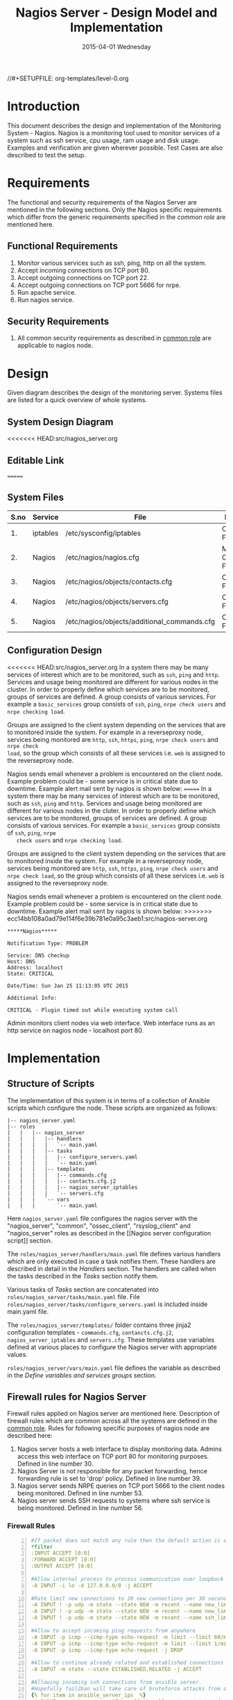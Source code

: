 #+TITLE:     Nagios Server - Design Model and Implementation
#+DATE:      2015-04-01 Wednesday
#+PROPERTY: session *scratch*
#+PROPERTY: results output
#+PROPERTY: exports code
//#+SETUPFILE: org-templates/level-0.org
#+DESCRIPTION: Nagios Server Design Model Documentation
#+OPTIONS: ^:nil
#+ATTR_HTML: width="80px"

* Introduction
   This document describes the design and implementation of the
   Monitoring System - Nagios. Nagios is a monitoring tool used to
   monitor services of a system such as ssh service, cpu usage, ram
   usage and disk usage. Examples and verification are given wherever
   possible. Test Cases are also described to test the setup.

* Requirements
  The functional and security requirements of the Nagios Server are
  mentioned in the following sections. Only the Nagios specific
  requirements which differ from the generic requirements specified in
  the [[common%20role][common role]] are mentioned here.

** Functional Requirements
   1) Monitor various services such as ssh, ping, http on all the system.
   2) Accept incoming connections on TCP port 80.
   3) Accept outgoing connections on TCP port 22.
   4) Accept outgoing connections on TCP port 5666 for nrpe.
   5) Run apache service.
   6) Run nagios service.

** Security Requirements
   1) All common security requirements as described in [[file:common.org::*Security Requirements][common role]] are
      applicable to nagios node.

* Design
   Given diagram describes the design of the monitoring
   server. Systems files are listed for a quick overview of whole
   systems.
** System Design Diagram
[[./diagrams/nagios-server-design-diagram.png]]
<<<<<<< HEAD:src/nagios_server.org
# comment Unnable to view the diagram
** Editable Link
=======

** COMMENT Editable Link
>>>>>>> ecc14bb108a0ad79e114f6e39b781e0a95c3aeb1:src/nagios-server.org
[[https://docs.google.com/a/vlabs.ac.in/drawings/d/10tc9FolWsVoPfEXI1FbvJmZKg77SjkGbcix2yJMg81Q/edit][Design Diagram Link]]

** System Files
|------+----------+---------------------------------------------+-------------------------|
| S.no | Service  | File                                        | Description             |
|------+----------+---------------------------------------------+-------------------------|
|   1. | iptables | /etc/sysconfig/iptables                     | Configuration File      |
|------+----------+---------------------------------------------+-------------------------|
|   2. | Nagios   | /etc/nagios/nagios.cfg                      | Main Configuration File |
|------+----------+---------------------------------------------+-------------------------|
|   3. | Nagios   | /etc/nagios/objects/contacts.cfg            | Configuration File      |
|------+----------+---------------------------------------------+-------------------------|
|   4. | Nagios   | /etc/nagios/objects/servers.cfg             | Configuration File      |
|------+----------+---------------------------------------------+-------------------------|
|   5. | Nagios   | /etc/nagios/objects/additional_commands.cfg | Configuration File      |
|------+----------+---------------------------------------------+-------------------------|
  
** Configuration Design
<<<<<<< HEAD:src/nagios_server.org
In a system there may be many services of interest which are to be monitored,
such as =ssh=, =ping= and =http=. Services and usage being monitored are
different for various nodes in the cluster. In order to properly define which
services are to be monitored, groups of services are defined. A group consists
of various services. For example a =basic_services= group consists of =ssh=,
=ping=, =nrpe check users= and =nrpe checking load=.

Groups are assigned to the client system depending on the services that are to
monitored inside the system. For example in a reverseproxy node, services being
monitored are =http=, =ssh=, =https=, =ping=, =nrpe check users= and =nrpe check
load=, so the group which consists of all these services i.e. =web= is assigned
to the reverseproxy node.

Nagios sends email whenever a problem is encountered on the client node.
Example problem could be - some service is in critical state due to
downtime. Example alert mail sent by nagios is shown below:
=======
   In a system there may be many services of interest which are to be
   monitored, such as =ssh=, =ping= and =http=. Services and usage
   being monitored are different for various nodes in the cluter. In
   order to properly define which services are to be monitored, groups
   of services are defined. A group consists of various services. For
   example a =basic_services= group consists of =ssh=, =ping=, =nrpe
   check users= and =nrpe checking load=.

   Groups are assigned to the client system depending on the services
   that are to monitored inside the system. For example in a
   reverseproxy node, services being monitored are =http=, =ssh=,
   =https=, =ping=, =nrpe check users= and =nrpe check load=, so the
   group which consists of all these services i.e. =web= is assigned
   to the reverseproxy node.

   Nagios sends email whenever a problem is encountered on the client
   node. Example problem could be - some service is in critical state
   due to downtime. Example alert mail sent by nagios is shown below:
>>>>>>> ecc14bb108a0ad79e114f6e39b781e0a95c3aeb1:src/nagios-server.org
#+BEGIN_EXAMPLE
*****Nagios*****

Notification Type: PROBLEM

Service: DNS checkup
Host: DNS
Address: localhost
State: CRITICAL

Date/Time: Sun Jan 25 11:13:05 UTC 2015

Additional Info:

CRITICAL - Plugin timed out while executing system call
#+END_EXAMPLE

   Admin monitors client nodes via web interface. Web interface runs
   as an http service on nagios node - localhost port 80.

[[./diagrams/nagios-dashboard-screenshot.png]]

* Implementation
** Structure of Scripts
   The implementation of this system is in terms of a collection of
   Ansible scripts which configure the node. These scripts are
   organized as follows:

#+BEGIN_EXAMPLE
|-- nagios_server.yaml
|-- roles
|   |   |-- nagios_server
|   |   |   |-- handlers
|   |   |   |   `-- main.yaml
|   |   |   |-- tasks
|   |   |   |   |-- configure_servers.yaml
|   |   |   |   `-- main.yaml
|   |   |   |-- templates
|   |   |   |   |-- commands.cfg
|   |   |   |   |-- contacts.cfg.j2
|   |   |   |   |-- nagios_server_iptables
|   |   |   |   `-- servers.cfg
|   |   |   `-- vars
|   |   |       `-- main.yaml
#+END_EXAMPLE

   Here =nagios_server.yaml= file configures the nagios server with
   the "nagios_server", "common", "ossec_client", "rsyslog_client" and
   "nagios_server" roles as described in the [[Nagios server
   configuration script]] section.  
   
   The =roles/nagios_server/handlers/main.yaml= file defines various
   handlers which are only executed in case a task notifies them.
   These handlers are described in detail in the [[Handlers]] section.
   The handlers are called when the tasks described in the [[Tasks][Tasks]]
   section notify them.  

   Various tasks of [[Tasks][Tasks]] section are concatenated into
   =roles/nagios_server/tasks/main.yaml= file. File
   =roles/nagios_server/tasks/configure_servers.yaml= is included
   inside main.yaml file.

   The =roles/nagios_server/templates/= folder contains three jinja2
   configuration templates - =commands.cfg=, =contancts.cfg.j2=,
   =nagios_server_iptables= and =servers.cfg=.  These templates use
   variables defined at various places to configure the Nagios server
   with appropriate values.

   =roles/nagios_server/vars/main.yaml= file defines the variable as
   described in the [[Define variables and services groups]] section.

** Firewall rules for Nagios Server
   Firewall rules applied on Nagios server are mentioned
   here. Description of firewall rules which are common across all the
   systems are defined in the [[file:common.org::*Common Firewall Rules][common role]]. Rules for following
   specific purposes of nagios node are described here:

   1. Nagios server hosts a web interface to display monitoring
      data. Admins access this web interface on TCP port 80 for
      monitoring purposes. Defined in line number 30.
   2. Nagios Server is not responsible for any packet forwarding,
      hence forwarding rule is set to 'drop' policy. Defined in line
      number 39.
   3. Nagios server sends NRPE queries on TCP port 5666 to the client
      nodes being monitored. Defined in line number 53.
   4. Nagios server sends SSH requests to systems where ssh service is
      being monitored. Defined in line number 56.

*** Firewall Rules
#+BEGIN_SRC yml -n :tangle roles/nagios_server/templates/nagios_server_iptables :eval no
#If packet does not match any rule then the default action is applied to the packet
*filter
:INPUT ACCEPT [0:0]
:FORWARD ACCEPT [0:0]
:OUTPUT ACCEPT [0:0]

#Allow internal process to process communication over loopback interface
-A INPUT -i lo -d 127.0.0.0/8 -j ACCEPT

#Rate limit new connections to 20 new connections per 30 seconds
-A INPUT ! -p udp -m state --state NEW -m recent --name new_limit --set
-A INPUT ! -p udp -m state --state NEW -m recent --name new_limit --rcheck --seconds 30 --hitcount 20 -m limit --limit 2/min -j LOG --log-prefix "new_limit_"
-A INPUT ! -p udp -m state --state NEW -m recent --name ssh_limit --rcheck --seconds 30 --hitcount 20 -j DROP

#Allow to accept incoming ping requests from anywhere
-A INPUT -p icmp --icmp-type echo-request -m limit --limit 60/minute --limit-burst 120 -j ACCEPT
-A INPUT -p icmp --icmp-type echo-request -m limit --limit 1/minute --limit-burst 2 -j LOG 
-A INPUT -p icmp --icmp-type echo-request -j DROP

#Allow to continue already related and established connections
-A INPUT -m state --state ESTABLISHED,RELATED -j ACCEPT

#Allowing incoming ssh connections from ansible server. 
#Hopefully fail2ban will take care of bruteforce attacks from ansible server IPs
{% for item in ansible_server_ips  %}
-A INPUT -m state --state NEW -s {{ item }} -p tcp -m tcp --dport 22 -j ACCEPT
{% endfor %}

#Allow incoming requests on port 80
-A INPUT -m state --state NEW -p tcp -m tcp --dport 80 -j ACCEPT

#Log all other "blocked_input_" attempts with rate limiting
-A INPUT -m state --state NEW -m limit --limit 2/min -j LOG --log-prefix "blocked_input_"

#Drop all the INPUT packets which does not match any of the rules
-A INPUT -j DROP

#Do not allow any packet to be forwarded
-A FORWARD -j DROP

#Allow internal process to process communication over loopback interface
-A OUTPUT -s 127.0.0.0/8 -o lo -j ACCEPT

#Allow outgoing connections to ansible server on port22
{% for item in ansible_server_ips  %}
-A OUTPUT -d {{item}} -p tcp -m tcp --sport 22 -j ACCEPT
{% endfor %}

#Allow to continue already related and established connections
-A OUTPUT -m state --state RELATED,ESTABLISHED -j ACCEPT

#Allow server to send nrpe queries
-A OUTPUT -p tcp -m tcp --dport 5666 -j ACCEPT

#Allow server to send ssh requests
-A OUTPUT -p tcp -m tcp --dport 22 -j ACCEPT

#Allow DNS queries
-A OUTPUT -p udp -m udp --dport 53 -j ACCEPT

#Allow server to send emails.  Required for sending logwatch emails
-A OUTPUT -p tcp -m tcp --dport 25 -j ACCEPT

#Allow https to contact yum
-A OUTPUT -p tcp -m tcp --dport 80 -j ACCEPT
-A OUTPUT -p tcp -m tcp --dport 443 -j ACCEPT

#Allow outgoing ping requests
-A OUTPUT -p icmp --icmp-type echo-request -j ACCEPT

#Allow outgoing connections to rsyslog server
-A OUTPUT -p udp -m udp --dport 514 -j ACCEPT

#Allow outgoing connections to OSSEC server
-A OUTPUT -p udp -m udp --dport 1514 -j ACCEPT

#Log all other "blocked_output_" attempts
-A OUTPUT -m state --state NEW -m limit --limit 2/min -j LOG --log-prefix "blocked_output_"

#Reply with proper ICMP error message and reject the connection
-A OUTPUT -j REJECT --reject-with icmp-host-prohibited

COMMIT
#+END_SRC

** Configure Commands
   Nagios server sends NRPE query to the client node to monitor the
   return status of some commands on the client node. The NRPE agent
   running on the client node executes and sends back the return
   status of the commands to the Nagios server. The commands used for
   monitoring something on the client node are defined in the
   configuration file.

   Commands are specified by the two directives in the configuration
   file. Following table represents an example of directive name and
   the directive value.

#+BEGIN_EXAMPLE
|------+----------------+-----------------------------------------------|
| S.no | Directive Name | Directive Value                               |
|------+----------------+-----------------------------------------------|
|   1. | command_name   | check_nrpe                                    |
|------+----------------+-----------------------------------------------|
|   2. | command_line   | $USER1$/check_nrpe -H $HOSTADDRESS$ -c $ARG1$ |
|------+----------------+-----------------------------------------------|
#+END_EXAMPLE

   In the configuration template a 'for loop' loops over the commands
   list to define all the commands. Value of the directives are set to
   variables, and value of these variables are fetched from
   =vars/main.yml=.

#+BEGIN_SRC yml :tangle roles/nagios_server/templates/commands.cfg
{% for command in nagios_commands %}
define command {
  command_name  {{command.name}}
  command_line  {{command.command}}
}
{% endfor %}
#+END_SRC
** Configure Contacts Details
   Contact details of administrator are set by two directives in the
   configuration file. Following table represents an example of the
   directive name and directive value.

#+BEGIN_EXAMPLE
|------+----------------+-------------------|
| S.no | Directive Name | Directive Value   |
|------+----------------+-------------------|
|   1. | email          | alerts@vlab.ac.in |
|------+----------------+-------------------|
|   2. | alias          | Nagios Admin      |
|------+----------------+-------------------|
#+END_EXAMPLE

   In the configuration template value of the directives are set to
   variables, and value of these variables are fetched from
   =vars/main.yml=.

#+BEGIN_SRC yml :tangle roles/nagios_server/templates/contacts.cfg.j2
###############################################################################
# CONTACTS.CFG - SAMPLE CONTACT/CONTACTGROUP DEFINITIONS
#
#
# NOTES: This config file provides you with some example contact and contact
#        group definitions that you can reference in host and service
#        definitions.
#       
#        You don't need to keep these definitions in a separate file from your
#        other object definitions.  This has been done just to make things
#        easier to understand.
#
###############################################################################



###############################################################################
###############################################################################
#
# CONTACTS
#
###############################################################################
###############################################################################

# Just one contact defined by default - the Nagios admin (that's you)
# This contact definition inherits a lot of default values from the 'generic-contact' 
# template which is defined elsewhere.

define contact{
        contact_name                    nagiosadmin             ; Short name of user
        use                             generic-contact         ; Inherit default values from generic-contact template (defined above)
        alias                           {{nagios_admin_name}}            ; Full name of user

        email                           {{nagios_admin_email}} ; <<***** CHANGE THIS TO YOUR EMAIL ADDRESS ******
	}


###############################################################################
###############################################################################
#
# CONTACT GROUPS
#
###############################################################################
###############################################################################

# We only have one contact in this simple configuration file, so there is
# no need to create more than one contact group.

define contactgroup{
        contactgroup_name       admins
        alias                   Nagios Administrators
        members                 nagiosadmin
        }
#+END_SRC
** Configure Clients Address and Monitoring Services
   Nagios requires details such as Hostaddress and Hostname of client
   node to be monitored. These details of client node are specified in
   the configuration file using three directives. Following table
   represents an example of the directive name and directive value.

#+BEGIN_EXAMPLE
|------+----------------+--------------------|
| S.no | Directive Name | Directive Value    |
|------+----------------+--------------------|
|   1. | alias          | router             |
|------+----------------+--------------------|
|   2. | host_name      | router             |
|------+----------------+--------------------|
|   3. | address        | router.vlabs.ac.in |
|------+----------------+--------------------|
#+END_EXAMPLE

   Nagios is configured to monitor bunch of services inside each
   client. Services monitored inside each client are defined using
   three directives in the configuration file. Following table
   represents an example of the directive name and directive value.

#+BEGIN_EXAMPLE
|------+---------------------+-----------------|
| S.no | Directive Name      | Directive Value |
|------+---------------------+-----------------|
|   1. | host_name           | router          |
|------+---------------------+-----------------|
|   2. | service_description | ssh             |
|------+---------------------+-----------------|
|   3. | check_command       | check_ssh       |
|------+---------------------+-----------------|
#+END_EXAMPLE

   In the configuration template directives are set to varaibles and
   the value of these variables are fetched from =vars/main.yml=. A
   'for loop' loops over the hosts list to specify all the client
   nodes and another 'for loop' loops over the services defined in the
   group to specify all the services.

#+BEGIN_SRC yml :tangle roles/nagios_server/templates/servers.cfg
{% for h in nagios_hosts %}
define host {
use             linux-server
alias           {{ h }}
host_name       {{ h }}
address         {{ nagios_hosts[h].hostname }}          
}


{% for s in nagios_host_groups[nagios_hosts[h].group] %}

define service {
use                     generic-service
host_name               {{ h }}
service_description     {{ s.service }}
check_command           {{ s.command }}
}
{% endfor %}
{% endfor %}
#+END_SRC
    
** Tasks
*** Update all packages
   All packages inside the node are updated before configuring the
   nagios server node.

#+BEGIN_SRC yml :tangle roles/nagios_server/tasks/main.yml :eval no
- name: running yum update
  yum: name=* state=latest
  environment: proxy_env
#+END_SRC
   
*** Install Nagios packages
   Following nagios packages are installed in the system:
   1) =nagios=
   2) =nagios-pulgins-all=
   3) =nagios-plugins-nrpe=
   4) =nrpe=

#+BEGIN_SRC yml :tangle roles/nagios_server/tasks/main.yml :eval no
- name: Installing nagios
  yum: name=nagios state=installed
  environment: proxy_env

- name: Installing all nagios plugins 
  yum: name=nagios-plugins-all state=installed
  environment: proxy_env

- name: Installing nrpe nagios plugins
  yum: name=nagios-plugins-nrpe state=installed
  environment: proxy_env

- name: Installing nrpe
  yum: name=nrpe state=installed
  environment: proxy_env
#+END_SRC 
*** Set firewall rules
   Firewall rules are set by following steps:

   1) Copy iptables jinja2 template from ansible node to the server.
   2) Restart iptables service to enforce the configuration.

#+BEGIN_SRC yml :tangle roles/nagios_server/tasks/main.yml
 - name: Copy iptables configuration file
   template: src=nagios_server_iptables dest=/etc/sysconfig/iptables owner=root group=root mode=600
   notify:
     - restart iptables
#+END_SRC
*** Create Nagios admin user for web interface
   A user is created on the nagios server node for web
   interface. Value of =nagios_user= and =nagios_password= variables
   are fetched from =vars/main.yml= file.

#+BEGIN_SRC yml :tangle roles/nagios_server/tasks/main.yml
- name: creating nagiosadmin user for web interface
  command: "htpasswd -b /etc/nagios/passwd {{nagios_user}} {{nagios_password}}"
  notify: restart apache
#+END_SRC

*** Copy contancts.cfg configuration file to the server
   Configuration file is copied from ansible server to the nagios
   server and nagios service is restarted.

#+BEGIN_SRC yml :tangle roles/nagios_server/tasks/main.yml
- name: Updating contacts.cfg
  template: src=contacts.cfg.j2 dest=/etc/nagios/objects/contacts.cfg
  notify: restart nagios
#+END_SRC

*** Update nagios.cfg file
   Location of =servers.cfg= file is set in the =nagios.cfg=
   configuration file by =cfg_file= directive. Value of
   =nagios_cfg_path= variable is fetched from =vars/main.yml= file.

#+BEGIN_SRC yml :tangle roles/nagios_server/tasks/main.yml
- name: updating nagios.cfg
  lineinfile: dest="{{nagios_cfg_path}}" line="cfg_file=/etc/nagios/objects/servers.cfg" regexp="cfg_file\=/etc/nagios/objects/servers.cfg"
  notify: restart nagios
#+END_SRC

*** Include another tasks file
   Some of the tasks are defined in another tasks file which is
   included in the main tasks file.

#+BEGIN_SRC yml :tangle roles/nagios_server/tasks/main.yml
- tasks:
  include: configure_servers.yaml
#+END_SRc

*** Copy servers.cfg and commands.cfg configuration file
   Configuration files are copied from ansible node to the nagios
   server node and nagios service is restarted.

#+BEGIN_SRC yml :tangle roles/nagios_server/tasks/configure_servers.yml
---
#configuring hosts
- name: "creating servers.cfg"
  template: src=servers.cfg dest=/etc/nagios/objects/servers.cfg mode=664
  notify: restart nagios

# Additional Commands
- name: "create additional_commands.cfg"
  template: src=commands.cfg dest=/etc/nagios/objects/additional_commands.cfg mode=664
  notify: restart nagios
#+END_SRC
*** Load additional commands
   Location of =servers.cfg= file is set in the =nagios.cfg=
   configuration file by =cfg_file= directive. Value of
   =nagios_cfg_path= variable is fetched from =vars/main.yml= file.

#+BEGIN_SRC yml :tangle roles/nagios_server/tasks/configure_servers.yml
- name: load additional_commands.cfg
  lineinfile: dest=/etc/nagios/nagios.cfg line="cfg_file=/etc/nagios/objects/additional_commands.cfg" regexp="cfg_file\=/etc/nagios/objects/additional_commands\.cfg"
  notify: restart nagios
#+END_SRC
** Handlers
*** Start nagios service
   Any changes in nagios configuration is enforced by restarting the
   nagios service.

#+BEGIN_SRC yml :tangle roles/nagios_server/handlers/main.yml
- name: restart nagios
  sudo: true
  service: name=nagios state=restarted
#+END_SRC

*** Start apache service
   Any changes in apache configuration is enforced by restarting the
   apache service.

#+BEGIN_SRC yml :tangle roles/nagios_server/handlers/main.yml
- name: restart apache
  sudo: true
  service: name=httpd state=restarted
#+END_SRC

*** Start firewall service
   Any changes in iptables configuration file, to update the firewall
   is enforced by restarting the iptables service.

#+BEGIN_SRC yml :tangle roles/nagios_server/handlers/main.yml
- name: restart iptables
  sudo: true
  service: name=iptables state=restarted
#+END_SRC

** Define variables and services groups
   Various variables used by the ansible playbook are defined
   here. Following table represents the variables name and their
   description.

|------+--------------------+--------------------------------------------------------|
| S.no | Variable Name      | Description                                            |
|------+--------------------+--------------------------------------------------------|
|   1. | nagios_host        | Hostname of nagios server                              |
|------+--------------------+--------------------------------------------------------|
|   2. | nagios_user        | Admin username of nagios server                        |
|------+--------------------+--------------------------------------------------------|
|   3. | nagios_password    | Password of nagios admin user                          |
|------+--------------------+--------------------------------------------------------|
|   4. | nagios_admin_name  | Full name of admin user                                |
|------+--------------------+--------------------------------------------------------|
|   5. | nagios_admin_email | Email address where the alerts generated by nagios are |
|      |                    | sent                                                   |
|------+--------------------+--------------------------------------------------------|
|   6. | nagios_cfg_path    | Path of the nagios.cfg configuration file              |
|------+--------------------+--------------------------------------------------------|
|   7. | nagios_hosts       | Hostnames of client nodes and the service group |
|      |                    | to which client belongs                                |
|------+--------------------+--------------------------------------------------------|
|   8. | nagios_host_groups | Define the groups of services                          |
|------+--------------------+--------------------------------------------------------|
|   9. | nagios_commands    | Define the commands to be executed on nagios client    |
|------+--------------------+--------------------------------------------------------|

#+BEGIN_SRC yml :tangle roles/nagios_server/vars/main.yml
nagios_host: nagios.virtual-labs.ac.in
nagios_user: nagiosadmin
nagios_password: xxxxxxx
nagios_admin_name: 'Nagios Admin'
nagios_admin_email: alerts@vlabs.ac.in
nagios_cfg_path: /etc/nagios/nagios.cfg

########################################
## vars used by configure_servers.yml ##
########################################
nagios_hosts:
     router: { hostname: "router.vlabs.ac.in", group: basic_services }
     ansible: { hostname: "ansible.vlabs.ac.in", group: basic_services }  
#     ossec_server: { hostname: "ossec-server.vlabs.ac.in", group: web }
     rsyslog_server: { hostname: "rsyslog-server.vlabs.ac.in", group: basic_services }
     private_dns: { hostname: "private-dns.vlabs.ac.in", group: basic_services }
#     public_dns: { hostname: "public-dns.vlabs.ac.in", group: basic_services }
     reverseproxy: { hostname: "reverseproxy.vlabs.ac.in", group: web }
  
nagios_host_groups:
     basic_services:
      - { service: "ssh", command: "check_ssh" }
      - { service: "ping", command: "check_ping!100.0,20%!500.0,60%" }
      - { service: "nrpe checking users", command: "check_nrpe!check_users"}
      - { service: "nrpe checking load", command: "check_nrpe!check_load"}

     web:
      - { service: "ssh", command: "check_ssh" }
      - { service: "http", command: "check_http" }
      - { service: "https", command: "check_tcp!443" }
      - { service: "ping", command: "check_ping!100.0,20%!500.0,60%" }
      - { service: "nrpe checking users", command: "check_nrpe!check_users"}
      - { service: "nrpe checking load", command: "check_nrpe!check_load"}

nagios_commands:
    - {name: 'check_nrpe', command: '$USER1$/check_nrpe -H $HOSTADDRESS$ -c $ARG1$'}

#+END_SRC
** Nagios server configuration script
   Nagios server is configured by using following roles:
   1) =common=
   2) =ossec_client=
   3) =rsyslog_client=
   4) =nagios_server=

#+BEGIN_SRC yml :tangle nagios_server.yml
---
- name: This yml script configures nagios server
  hosts: nagios_server
  remote_user: root

  roles:
    - common
#    - ossec_client
#    - rsyslog_client
    - nagios_server
#+END_SRC
* Test Cases
** Test Case-1
*** Objective
   Test the nagios web dashboard is displaying the services status
   properly.
*** Apparatus
   1) Nagios server
   2) Nagios client

*** Theory
   Nagios server provides a web interface to monitor client nodes. Web
   dashboard runs as an http server on port 80.
 
*** Experiment
   Verify whether the web url of dashboard is opening in a browser.

*** Observation
   Web interface displays the services being monitored in the system.

*** Conclusion
   If the web interface is opening then its assure that server is
   configure properly.

** Test Case-2
*** Objective
   Test alert mails are send when something wrong happens with the
   system or in case of critical situation.

*** Apparatus
   1) Nagios server
   2) Nagios client

*** Theory
   Nagios server sends alert messages whenever the client node goes to
   a critical state.

*** Experiment
   Stop a service for example "ssh" inside the client node manually
   using "service sshd stop" command. Now see in mail server if the
   email alerts are received.

*** Observation
   Nagios generates a mail alert in a critical situation.

*** Conclusion
   If the email alerts are being received then the mail service is
   configured properly.
  
** Test Case-3
*** Objective
   Test command status by executing them on the client node from the
   nagios server.

*** Apparatus
   1) Nagios server
   2) Nagios client

*** Theory
   Services can also be monitored by running some commands on the
   client node from the nagios server.

*** Experiment
   Execute following commands from the nagios server:
**** Check load
#+BEGIN_EXAMPLE
/usr/lib64/nagios/plugins/check_nrpe -H <ipaddress of client> -c check_load
#+END_EXAMPLE

**** Check users
#+BEGIN_EXAMPLE
/usr/lib64/nagios/plugins/check_nrpe -H <ipaddress of client> -c check_users
#+END_EXAMPLE

**** Check ssh service
#+BEGIN_EXAMPLE
/usr/lib64/nagios/plugins/check_ssh -p 22 <ipaddress of client>
#+END_EXAMPLE
*** Result
   Output of commands when executed on client node: 10.4.15.117 are as
   follows:
**** Sample output for command 1.
#+BEGIN_EXAMPLE
OK - load average: 0.00, 0.00, 0.00|load1=0.000;15.000;30.000;0; load5=0.000;10.000;25.000;0; load15=0.000;5.000;20.000;0; 
#+END_EXAMPLE
**** Sample output for command 2.
#+BEGIN_EXAMPLE
USERS OK - 0 users currently logged in |users=0;5;10;0
#+END_EXAMPLE

**** Sample output for command 3.
#+BEGIN_EXAMPLE
SSH OK - OpenSSH_5.3 (protocol 2.0) | time=0.007418s;;;0.000000;10.000000
#+END_EXAMPLE
*** Observation
   Return status of the services is displayed in the command output.

*** Conclusion
   If the return status of the depicts the status of service in the
   client node.


 
